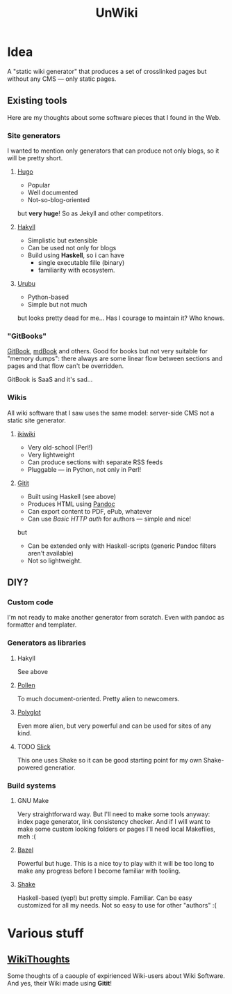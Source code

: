 #+TITLE: UnWiki

* Idea
A "static wiki generator" that produces a set of crosslinked pages but without any CMS — only static pages.

** Existing tools
Here are my thoughts about some software pieces that I found in the Web.

*** Site generators
I wanted to mention only generators that can produce not only blogs, so it will be pretty short.

**** [[https://gohugo.io][Hugo]]
- Popular
- Well documented
- Not-so-blog-oriented

but *very huge*! So as Jekyll and other competitors.

**** [[https://jaspervdj.be/hakyll/][Hakyll]]
- Simplistic but extensible
- Can be used not only for blogs
- Build using *Haskell*, so i can have
  - single executable fille (binary)
  - familiarity with ecosystem.

**** [[https://urubu.jandecaluwe.com/][Urubu]]
- Python-based
- Simple but not much

but looks pretty dead for me... Has I courage to maintain it? Who knows.

*** "GitBooks"
[[https://www.gitbook.com/][GitBook]], [[https://rust-lang.github.io/mdBook/][mdBook]] and others. Good for books but not very suitable for "memory dumps": there always are some linear flow between sections and pages and that flow can't be overridden.

GitBook is SaaS and it's sad...

*** Wikis
All wiki software that I saw uses the same model: server-side CMS not a static site generator.

**** [[https://ikiwiki.info/][ikiwiki]]
- Very old-school (Perl!)
- Very lightweight
- Can produce sections with separate RSS feeds
- Pluggable — in Python, not only in Perl!

**** [[https://hackage.haskell.org/package/gitit][Gitit]]
- Built using Haskell (see above)
- Produces HTML using [[https://pandoc.org/][Pandoc]]
- Can export content to PDF, ePub, whatever
- Can use /Basic HTTP auth/ for authors — simple and nice!
but
- Can be extended only with Haskell-scripts (generic Pandoc filters aren't available)
- Not so lightweight.

** DIY?
*** Custom code
I'm not ready to make another generator from scratch. Even with pandoc as formatter and templater.

*** Generators as libraries
**** Hakyll
See above

**** [[https://docs.racket-lang.org/pollen/index.html][Pollen]]
To much document-oriented. Pretty alien to newcomers.

**** [[https://sagegerard.com/polyglot.html][Polyglot]]
Even more alien, but very powerful and can be used for sites of any kind.

**** TODO [[https://github.com/ChrisPenner/slick][Slick]]
This one uses Shake so it can be good starting point for my own Shake-powered generatior.

*** Build systems
**** GNU Make
Very straightforward way. But I'll need to make some tools anyway: index page generator, link consistency checker. And if I will want to make some custom looking folders or pages I'll need local Makefiles, meh :(

**** [[https://www.bazel.build/][Bazel]]
Powerful but huge. This is a nice toy to play with it will be too long to make any progress before I become familiar with tooling.

**** [[https://shakebuild.com/][Shake]]
Haskell-based (yep!) but pretty simple. Familiar. Can be easy customized for all my needs. Not so easy to use for other "authors" :(
* Various stuff
** [[https://wiki.alopex.li/WikiThoughts][WikiThoughts]]
Some thoughts of a caouple of expirienced Wiki-users about Wiki Software. And yes, their Wiki made using *Gitit*!
